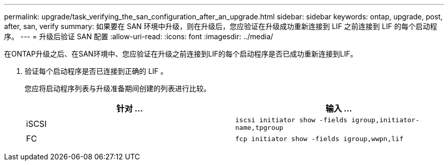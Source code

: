 ---
permalink: upgrade/task_verifying_the_san_configuration_after_an_upgrade.html 
sidebar: sidebar 
keywords: ontap, upgrade, post, after, san, verify 
summary: 如果要在 SAN 环境中升级，则在升级后，您应验证在升级成功重新连接到 LIF 之前连接到 LIF 的每个启动程序。 
---
= 升级后验证 SAN 配置
:allow-uri-read: 
:icons: font
:imagesdir: ../media/


[role="lead"]
在ONTAP升级之后、在SAN环境中、您应验证在升级之前连接到LIF的每个启动程序是否已成功重新连接到LIF。

. 验证每个启动程序是否已连接到正确的 LIF 。
+
您应将启动程序列表与升级准备期间创建的列表进行比较。

+
[cols="2*"]
|===
| 针对 ... | 输入 ... 


 a| 
iSCSI
 a| 
`iscsi initiator show -fields igroup,initiator-name,tpgroup`



 a| 
FC
 a| 
`fcp initiator show -fields igroup,wwpn,lif`

|===

